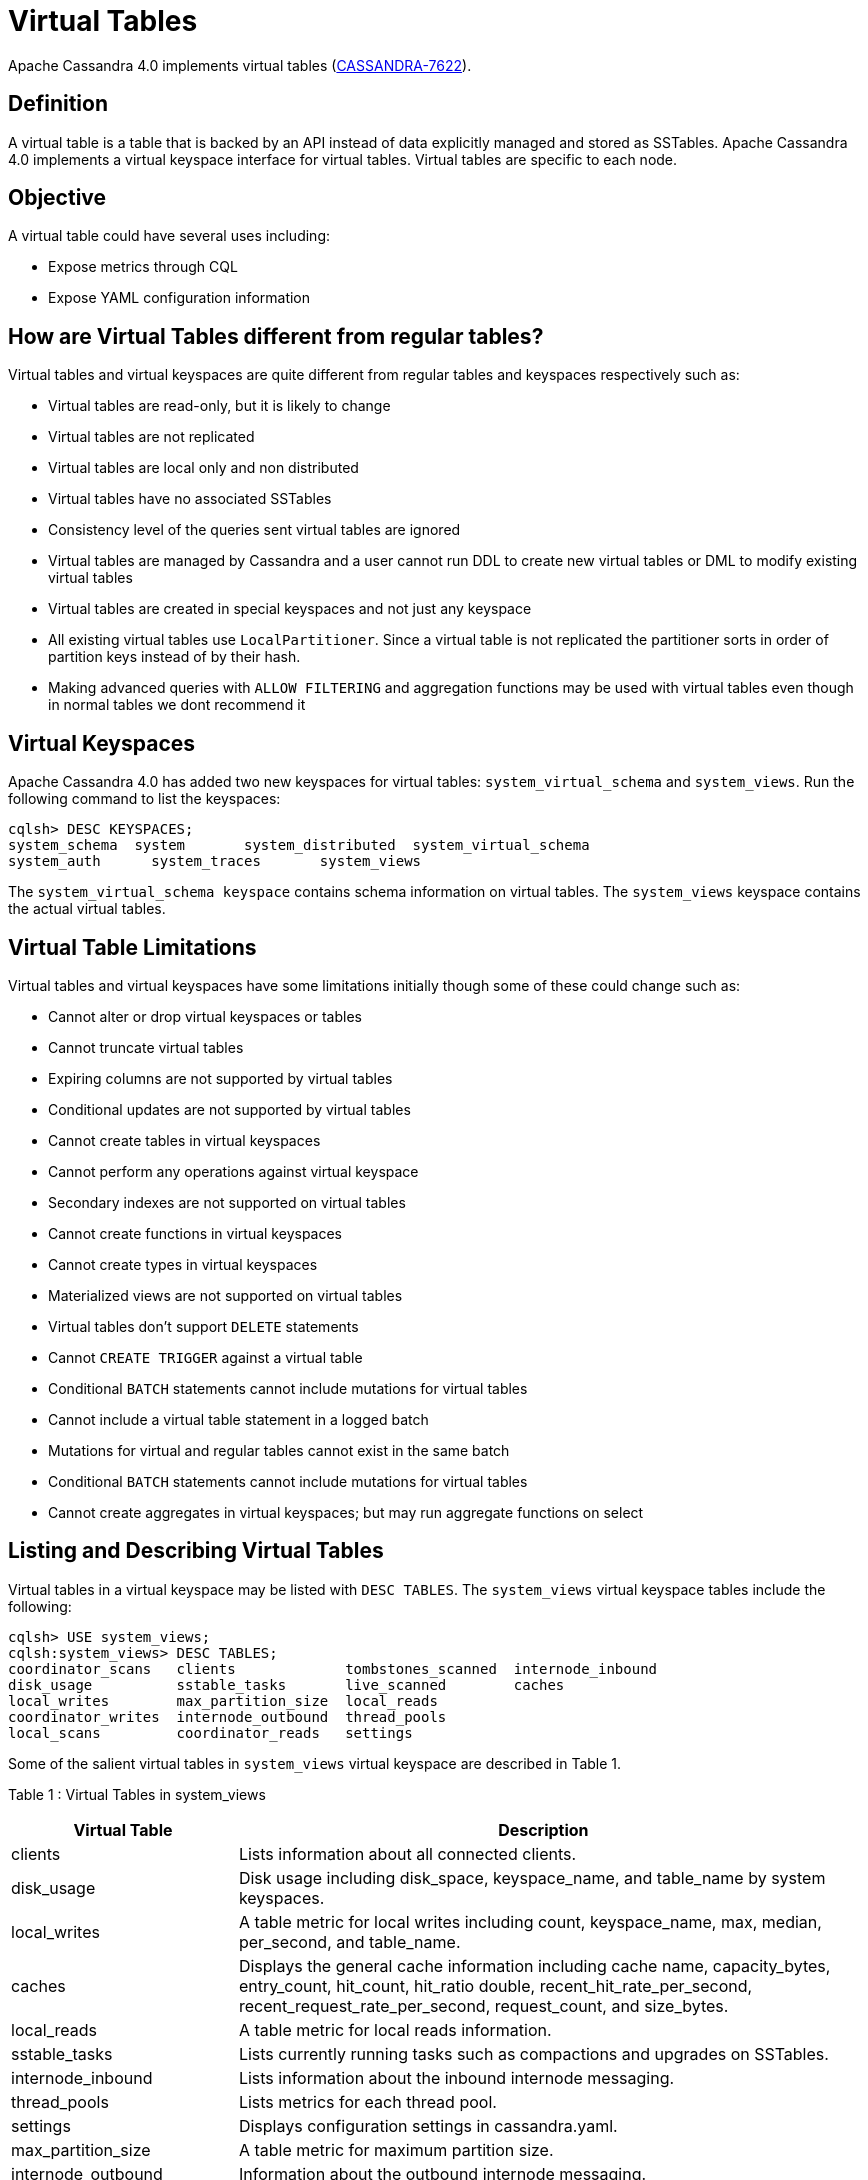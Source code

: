 = Virtual Tables

Apache Cassandra 4.0 implements virtual tables
(https://issues.apache.org/jira/browse/CASSANDRA-7622[CASSANDRA-7622]).

== Definition

A virtual table is a table that is backed by an API instead of data
explicitly managed and stored as SSTables. Apache Cassandra 4.0
implements a virtual keyspace interface for virtual tables. Virtual
tables are specific to each node.

== Objective

A virtual table could have several uses including:

* Expose metrics through CQL
* Expose YAML configuration information

== How are Virtual Tables different from regular tables?

Virtual tables and virtual keyspaces are quite different from regular
tables and keyspaces respectively such as:

* Virtual tables are read-only, but it is likely to change
* Virtual tables are not replicated
* Virtual tables are local only and non distributed
* Virtual tables have no associated SSTables
* Consistency level of the queries sent virtual tables are ignored
* Virtual tables are managed by Cassandra and a user cannot run DDL to
create new virtual tables or DML to modify existing virtual tables
* Virtual tables are created in special keyspaces and not just any
keyspace
* All existing virtual tables use `LocalPartitioner`. Since a virtual
table is not replicated the partitioner sorts in order of partition keys
instead of by their hash.
* Making advanced queries with `ALLOW FILTERING` and aggregation
functions may be used with virtual tables even though in normal tables
we dont recommend it

== Virtual Keyspaces

Apache Cassandra 4.0 has added two new keyspaces for virtual tables:
`system_virtual_schema` and `system_views`. Run the following command to
list the keyspaces:

....
cqlsh> DESC KEYSPACES;
system_schema  system       system_distributed  system_virtual_schema
system_auth      system_traces       system_views
....

The `system_virtual_schema keyspace` contains schema information on
virtual tables. The `system_views` keyspace contains the actual virtual
tables.

== Virtual Table Limitations

Virtual tables and virtual keyspaces have some limitations initially
though some of these could change such as:

* Cannot alter or drop virtual keyspaces or tables
* Cannot truncate virtual tables
* Expiring columns are not supported by virtual tables
* Conditional updates are not supported by virtual tables
* Cannot create tables in virtual keyspaces
* Cannot perform any operations against virtual keyspace
* Secondary indexes are not supported on virtual tables
* Cannot create functions in virtual keyspaces
* Cannot create types in virtual keyspaces
* Materialized views are not supported on virtual tables
* Virtual tables don't support `DELETE` statements
* Cannot `CREATE TRIGGER` against a virtual table
* Conditional `BATCH` statements cannot include mutations for virtual
tables
* Cannot include a virtual table statement in a logged batch
* Mutations for virtual and regular tables cannot exist in the same
batch
* Conditional `BATCH` statements cannot include mutations for virtual
tables
* Cannot create aggregates in virtual keyspaces; but may run aggregate
functions on select

== Listing and Describing Virtual Tables

Virtual tables in a virtual keyspace may be listed with `DESC TABLES`.
The `system_views` virtual keyspace tables include the following:

....
cqlsh> USE system_views;
cqlsh:system_views> DESC TABLES;
coordinator_scans   clients             tombstones_scanned  internode_inbound
disk_usage          sstable_tasks       live_scanned        caches
local_writes        max_partition_size  local_reads
coordinator_writes  internode_outbound  thread_pools
local_scans         coordinator_reads   settings
....

Some of the salient virtual tables in `system_views` virtual keyspace
are described in Table 1.

Table 1 : Virtual Tables in system_views

[width="98%",cols="27%,73%",]
|===
|Virtual Table |Description

|clients |Lists information about all connected clients.

|disk_usage |Disk usage including disk_space, keyspace_name, and
table_name by system keyspaces.

|local_writes |A table metric for local writes including count,
keyspace_name, max, median, per_second, and table_name.

|caches |Displays the general cache information including cache name,
capacity_bytes, entry_count, hit_count, hit_ratio double,
recent_hit_rate_per_second, recent_request_rate_per_second,
request_count, and size_bytes.

|local_reads |A table metric for local reads information.

|sstable_tasks |Lists currently running tasks such as compactions and
upgrades on SSTables.

|internode_inbound |Lists information about the inbound internode
messaging.

|thread_pools |Lists metrics for each thread pool.

|settings |Displays configuration settings in cassandra.yaml.

|max_partition_size |A table metric for maximum partition size.

|internode_outbound |Information about the outbound internode messaging.
|===

We shall discuss some of the virtual tables in more detail next.

=== Clients Virtual Table

The `clients` virtual table lists all active connections (connected
clients) including their ip address, port, connection stage, driver
name, driver version, hostname, protocol version, request count, ssl
enabled, ssl protocol and user name:

....
cqlsh:system_views> select * from system_views.clients;
 address   | port  | connection_stage | driver_name | driver_version | hostname  | protocol_version | request_count | ssl_cipher_suite | ssl_enabled | ssl_protocol | username
-----------+-------+------------------+-------------+----------------+-----------+------------------+---------------+------------------+-------------+--------------+-----------
 127.0.0.1 | 50628 |            ready |        null |           null | localhost |                4 |            55 |             null |       False |         null | anonymous
 127.0.0.1 | 50630 |            ready |        null |           null | localhost |                4 |            70 |             null |       False |         null | anonymous

(2 rows)
....

Some examples of how `clients` can be used are:

* To find applications using old incompatible versions of drivers before
upgrading and with `nodetool enableoldprotocolversions` and
`nodetool disableoldprotocolversions` during upgrades.
* To identify clients sending too many requests.
* To find if SSL is enabled during the migration to and from ssl.

The virtual tables may be described with `DESCRIBE` statement. The DDL
listed however cannot be run to create a virtual table. As an example
describe the `system_views.clients` virtual table:

....
cqlsh:system_views> DESC TABLE system_views.clients;
CREATE TABLE system_views.clients (
  address inet,
  connection_stage text,
  driver_name text,
  driver_version text,
  hostname text,
  port int,
  protocol_version int,
  request_count bigint,
  ssl_cipher_suite text,
  ssl_enabled boolean,
  ssl_protocol text,
  username text,
  PRIMARY KEY (address, port)) WITH CLUSTERING ORDER BY (port ASC)
  AND compaction = {'class': 'None'}
  AND compression = {};
....

=== Caches Virtual Table

The `caches` virtual table lists information about the caches. The four
caches presently created are chunks, counters, keys and rows. A query on
the `caches` virtual table returns the following details:

....
cqlsh:system_views> SELECT * FROM system_views.caches;
name     | capacity_bytes | entry_count | hit_count | hit_ratio | recent_hit_rate_per_second | recent_request_rate_per_second | request_count | size_bytes
---------+----------------+-------------+-----------+-----------+----------------------------+--------------------------------+---------------+------------
  chunks |      229638144 |          29 |       166 |      0.83 |                          5 |                              6 |           200 |     475136
counters |       26214400 |           0 |         0 |       NaN |                          0 |                              0 |             0 |          0
    keys |       52428800 |          14 |       124 |  0.873239 |                          4 |                              4 |           142 |       1248
    rows |              0 |           0 |         0 |       NaN |                          0 |                              0 |             0 |          0

(4 rows)
....

=== Settings Virtual Table

The `settings` table is rather useful and lists all the current
configuration settings from the `cassandra.yaml`. The encryption options
are overridden to hide the sensitive truststore information or
passwords. The configuration settings however cannot be set using DML on
the virtual table presently: :

....
cqlsh:system_views> SELECT * FROM system_views.settings;

name                                 | value
-------------------------------------+--------------------
  allocate_tokens_for_keyspace       | null
  audit_logging_options_enabled      | false
  auto_snapshot                      | true
  automatic_sstable_upgrade          | false
  cluster_name                       | Test Cluster
  enable_transient_replication       | false
  hinted_handoff_enabled             | true
  hints_directory                    | /home/ec2-user/cassandra/data/hints
  incremental_backups                | false
  initial_token                      | null
                           ...
                           ...
                           ...
  rpc_address                        | localhost
  ssl_storage_port                   | 7001
  start_native_transport             | true
  storage_port                       | 7000
  stream_entire_sstables             | true
  (224 rows)
....

The `settings` table can be really useful if yaml file has been changed
since startup and dont know running configuration, or to find if they
have been modified via jmx/nodetool or virtual tables.

=== Thread Pools Virtual Table

The `thread_pools` table lists information about all thread pools.
Thread pool information includes active tasks, active tasks limit,
blocked tasks, blocked tasks all time, completed tasks, and pending
tasks. A query on the `thread_pools` returns following details:

....
cqlsh:system_views> select * from system_views.thread_pools;

name                         | active_tasks | active_tasks_limit | blocked_tasks | blocked_tasks_all_time | completed_tasks | pending_tasks
------------------------------+--------------+--------------------+---------------+------------------------+-----------------+---------------
            AntiEntropyStage |            0 |                  1 |             0 |                      0 |               0 |             0
        CacheCleanupExecutor |            0 |                  1 |             0 |                      0 |               0 |             0
          CompactionExecutor |            0 |                  2 |             0 |                      0 |             881 |             0
        CounterMutationStage |            0 |                 32 |             0 |                      0 |               0 |             0
                 GossipStage |            0 |                  1 |             0 |                      0 |               0 |             0
             HintsDispatcher |            0 |                  2 |             0 |                      0 |               0 |             0
       InternalResponseStage |            0 |                  2 |             0 |                      0 |               0 |             0
         MemtableFlushWriter |            0 |                  2 |             0 |                      0 |               1 |             0
           MemtablePostFlush |            0 |                  1 |             0 |                      0 |               2 |             0
       MemtableReclaimMemory |            0 |                  1 |             0 |                      0 |               1 |             0
              MigrationStage |            0 |                  1 |             0 |                      0 |               0 |             0
                   MiscStage |            0 |                  1 |             0 |                      0 |               0 |             0
               MutationStage |            0 |                 32 |             0 |                      0 |               0 |             0
   Native-Transport-Requests |            1 |                128 |             0 |                      0 |             130 |             0
      PendingRangeCalculator |            0 |                  1 |             0 |                      0 |               1 |             0
PerDiskMemtableFlushWriter_0 |            0 |                  2 |             0 |                      0 |               1 |             0
                   ReadStage |            0 |                 32 |             0 |                      0 |              13 |             0
                 Repair-Task |            0 |         2147483647 |             0 |                      0 |               0 |             0
        RequestResponseStage |            0 |                  2 |             0 |                      0 |               0 |             0
                     Sampler |            0 |                  1 |             0 |                      0 |               0 |             0
    SecondaryIndexManagement |            0 |                  1 |             0 |                      0 |               0 |             0
          ValidationExecutor |            0 |         2147483647 |             0 |                      0 |               0 |             0
           ViewBuildExecutor |            0 |                  1 |             0 |                      0 |               0 |             0
           ViewMutationStage |            0 |                 32 |             0 |                      0 |               0 |             0
....

(24 rows)

=== Internode Inbound Messaging Virtual Table

The `internode_inbound` virtual table is for the internode inbound
messaging. Initially no internode inbound messaging may get listed. In
addition to the address, port, datacenter and rack information includes
corrupt frames recovered, corrupt frames unrecovered, error bytes, error
count, expired bytes, expired count, processed bytes, processed count,
received bytes, received count, scheduled bytes, scheduled count,
throttled count, throttled nanos, using bytes, using reserve bytes. A
query on the `internode_inbound` returns following details:

....
cqlsh:system_views> SELECT * FROM system_views.internode_inbound;
address | port | dc | rack | corrupt_frames_recovered | corrupt_frames_unrecovered |
error_bytes | error_count | expired_bytes | expired_count | processed_bytes |
processed_count | received_bytes | received_count | scheduled_bytes | scheduled_count | throttled_count | throttled_nanos | using_bytes | using_reserve_bytes
---------+------+----+------+--------------------------+----------------------------+-
----------
(0 rows)
....

=== SSTables Tasks Virtual Table

The `sstable_tasks` could be used to get information about running
tasks. It lists following columns:

....
cqlsh:system_views> SELECT * FROM sstable_tasks;
keyspace_name | table_name | task_id                              | kind       | progress | total    | unit
---------------+------------+--------------------------------------+------------+----------+----------+-------
       basic |      wide2 | c3909740-cdf7-11e9-a8ed-0f03de2d9ae1 | compaction | 60418761 | 70882110 | bytes
       basic |      wide2 | c7556770-cdf7-11e9-a8ed-0f03de2d9ae1 | compaction |  2995623 | 40314679 | bytes
....

As another example, to find how much time is remaining for SSTable
tasks, use the following query:

....
SELECT total - progress AS remaining
FROM system_views.sstable_tasks;
....

=== Other Virtual Tables

Some examples of using other virtual tables are as follows.

Find tables with most disk usage:

....
cqlsh> SELECT * FROM disk_usage WHERE mebibytes > 1 ALLOW FILTERING;

keyspace_name | table_name | mebibytes
---------------+------------+-----------
   keyspace1 |  standard1 |       288
  tlp_stress |   keyvalue |      3211
....

Find queries on table/s with greatest read latency:

....
cqlsh> SELECT * FROM  local_read_latency WHERE per_second > 1 ALLOW FILTERING;

keyspace_name | table_name | p50th_ms | p99th_ms | count    | max_ms  | per_second
---------------+------------+----------+----------+----------+---------+------------
  tlp_stress |   keyvalue |    0.043 |    0.152 | 49785158 | 186.563 |  11418.356
....

== The system_virtual_schema keyspace

The `system_virtual_schema` keyspace has three tables: `keyspaces`,
`columns` and `tables` for the virtual keyspace definitions, virtual
table definitions, and virtual column definitions respectively. It is
used by Cassandra internally and a user would not need to access it
directly.
